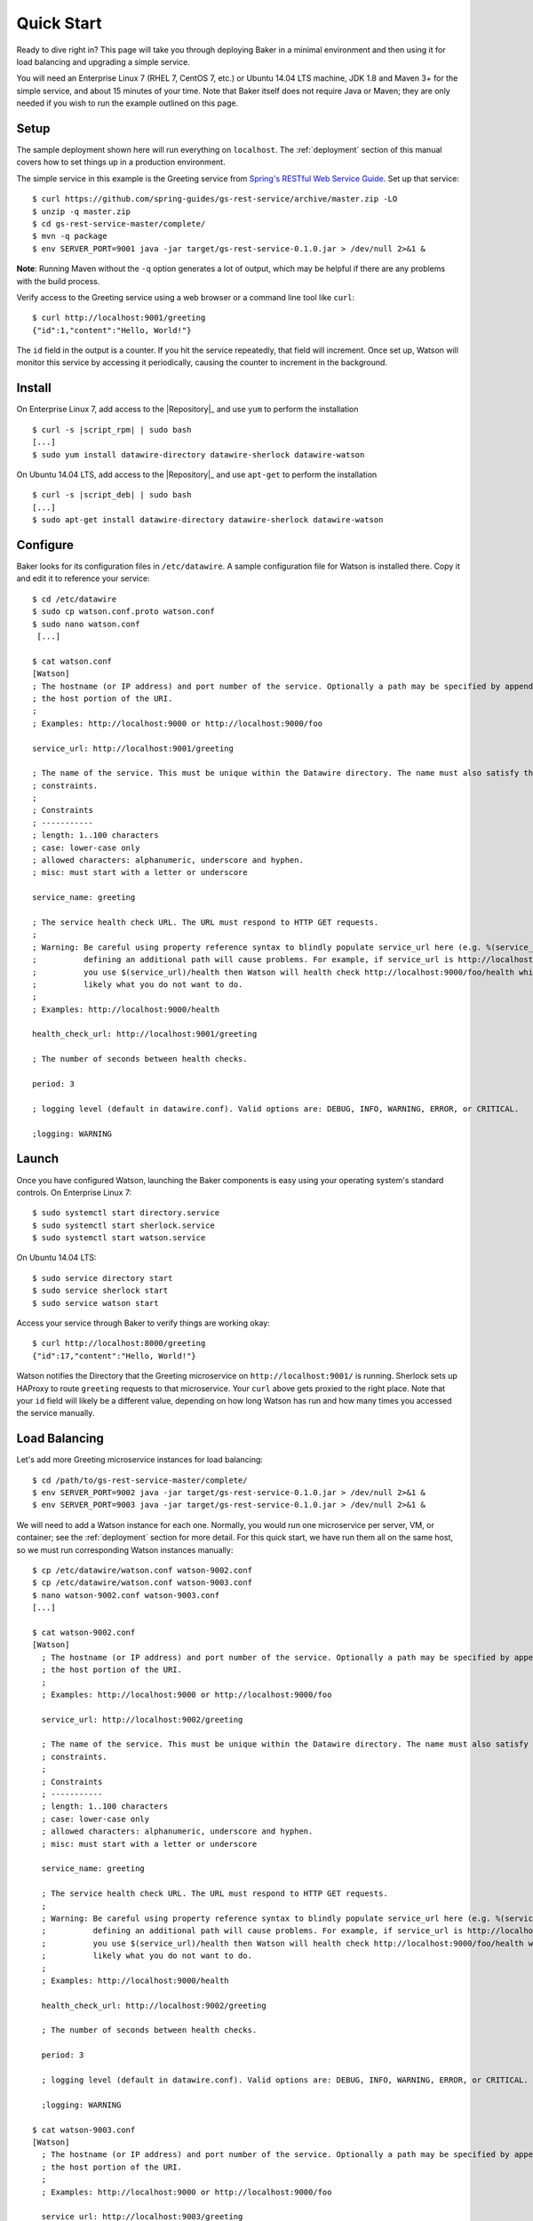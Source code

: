.. _quick_start:

Quick Start
===========

Ready to dive right in? This page will take you through deploying Baker in a minimal environment and then using it for load balancing and upgrading a simple service.

You will need an Enterprise Linux 7 (RHEL 7, CentOS 7, etc.) or Ubuntu 14.04 LTS machine, JDK 1.8 and Maven 3+ for the simple service, and about 15 minutes of your time. Note that Baker itself does not require Java or Maven; they are only needed if you wish to run the example outlined on this page.

Setup
-----

The sample deployment shown here will run everything on ``localhost``. The :ref:`deployment` section of this manual covers how to set things up in a production environment.

The simple service in this example is the Greeting service from `Spring's RESTful Web Service Guide <https://spring.io/guides/gs/rest-service/>`_. Set up that service::

  $ curl https://github.com/spring-guides/gs-rest-service/archive/master.zip -LO
  $ unzip -q master.zip
  $ cd gs-rest-service-master/complete/
  $ mvn -q package
  $ env SERVER_PORT=9001 java -jar target/gs-rest-service-0.1.0.jar > /dev/null 2>&1 &

**Note**: Running Maven without the ``-q`` option generates a lot of output, which may be helpful if there are any problems with the build process.

Verify access to the Greeting service using a web browser or a command line tool like ``curl``::

  $ curl http://localhost:9001/greeting
  {"id":1,"content":"Hello, World!"}

The ``id`` field in the output is a counter. If you hit the service repeatedly, that field will increment. Once set up, Watson will monitor this service by accessing it periodically, causing the counter to increment in the background.

Install
-------

On Enterprise Linux 7, add access to the |Repository|_ and use ``yum`` to perform the installation

.. parsed-literal::

  $ curl -s |script_rpm| | sudo bash
  [...]
  $ sudo yum install datawire-directory datawire-sherlock datawire-watson

On Ubuntu 14.04 LTS, add access to the |Repository|_ and use ``apt-get`` to perform the installation

.. parsed-literal::

  $ curl -s |script_deb| | sudo bash
  [...]
  $ sudo apt-get install datawire-directory datawire-sherlock datawire-watson

Configure
---------

Baker looks for its configuration files in ``/etc/datawire``. A sample
configuration file for Watson is installed there. Copy it and edit it
to reference your service::

  $ cd /etc/datawire
  $ sudo cp watson.conf.proto watson.conf
  $ sudo nano watson.conf
   [...]

  $ cat watson.conf
  [Watson]
  ; The hostname (or IP address) and port number of the service. Optionally a path may be specified by appending it after
  ; the host portion of the URI.
  ;
  ; Examples: http://localhost:9000 or http://localhost:9000/foo

  service_url: http://localhost:9001/greeting

  ; The name of the service. This must be unique within the Datawire directory. The name must also satisfy the following
  ; constraints.
  ;
  ; Constraints
  ; -----------
  ; length: 1..100 characters
  ; case: lower-case only
  ; allowed characters: alphanumeric, underscore and hyphen.
  ; misc: must start with a letter or underscore

  service_name: greeting

  ; The service health check URL. The URL must respond to HTTP GET requests.
  ;
  ; Warning: Be careful using property reference syntax to blindly populate service_url here (e.g. %(service_url)s because
  ;          defining an additional path will cause problems. For example, if service_url is http://localhost:9000/foo and
  ;          you use $(service_url)/health then Watson will health check http://localhost:9000/foo/health which is most
  ;          likely what you do not want to do.
  ;
  ; Examples: http://localhost:9000/health

  health_check_url: http://localhost:9001/greeting

  ; The number of seconds between health checks.

  period: 3

  ; logging level (default in datawire.conf). Valid options are: DEBUG, INFO, WARNING, ERROR, or CRITICAL.

  ;logging: WARNING

Launch
------

Once you have configured Watson, launching the Baker components is easy using your operating system's standard controls. On Enterprise Linux 7::

  $ sudo systemctl start directory.service
  $ sudo systemctl start sherlock.service
  $ sudo systemctl start watson.service

On Ubuntu 14.04 LTS::

  $ sudo service directory start
  $ sudo service sherlock start
  $ sudo service watson start

Access your service through Baker to verify things are working okay::

  $ curl http://localhost:8000/greeting
  {"id":17,"content":"Hello, World!"}

Watson notifies the Directory that the Greeting microservice on ``http://localhost:9001/`` is running. Sherlock sets up HAProxy to route ``greeting`` requests to that microservice. Your ``curl`` above gets proxied to the right place. Note that your ``id`` field will likely be a different value, depending on how long Watson has run and how many times you accessed the service manually.

Load Balancing
--------------

Let's add more Greeting microservice instances for load balancing::

  $ cd /path/to/gs-rest-service-master/complete/
  $ env SERVER_PORT=9002 java -jar target/gs-rest-service-0.1.0.jar > /dev/null 2>&1 &
  $ env SERVER_PORT=9003 java -jar target/gs-rest-service-0.1.0.jar > /dev/null 2>&1 &

We will need to add a Watson instance for each one. Normally, you would run one microservice per server, VM, or container; see the :ref:`deployment` section for more detail. For this quick start, we have run them all on the same host, so we must run corresponding Watson instances manually::

  $ cp /etc/datawire/watson.conf watson-9002.conf
  $ cp /etc/datawire/watson.conf watson-9003.conf
  $ nano watson-9002.conf watson-9003.conf
  [...]

  $ cat watson-9002.conf
  [Watson]
    ; The hostname (or IP address) and port number of the service. Optionally a path may be specified by appending it after
    ; the host portion of the URI.
    ;
    ; Examples: http://localhost:9000 or http://localhost:9000/foo

    service_url: http://localhost:9002/greeting

    ; The name of the service. This must be unique within the Datawire directory. The name must also satisfy the following
    ; constraints.
    ;
    ; Constraints
    ; -----------
    ; length: 1..100 characters
    ; case: lower-case only
    ; allowed characters: alphanumeric, underscore and hyphen.
    ; misc: must start with a letter or underscore

    service_name: greeting

    ; The service health check URL. The URL must respond to HTTP GET requests.
    ;
    ; Warning: Be careful using property reference syntax to blindly populate service_url here (e.g. %(service_url)s because
    ;          defining an additional path will cause problems. For example, if service_url is http://localhost:9000/foo and
    ;          you use $(service_url)/health then Watson will health check http://localhost:9000/foo/health which is most
    ;          likely what you do not want to do.
    ;
    ; Examples: http://localhost:9000/health

    health_check_url: http://localhost:9002/greeting

    ; The number of seconds between health checks.

    period: 3

    ; logging level (default in datawire.conf). Valid options are: DEBUG, INFO, WARNING, ERROR, or CRITICAL.

    ;logging: WARNING

  $ cat watson-9003.conf
  [Watson]
    ; The hostname (or IP address) and port number of the service. Optionally a path may be specified by appending it after
    ; the host portion of the URI.
    ;
    ; Examples: http://localhost:9000 or http://localhost:9000/foo

    service_url: http://localhost:9003/greeting

    ; The name of the service. This must be unique within the Datawire directory. The name must also satisfy the following
    ; constraints.
    ;
    ; Constraints
    ; -----------
    ; length: 1..100 characters
    ; case: lower-case only
    ; allowed characters: alphanumeric, underscore and hyphen.
    ; misc: must start with a letter or underscore

    service_name: greeting

    ; The service health check URL. The URL must respond to HTTP GET requests.
    ;
    ; Warning: Be careful using property reference syntax to blindly populate service_url here (e.g. %(service_url)s because
    ;          defining an additional path will cause problems. For example, if service_url is http://localhost:9000/foo and
    ;          you use $(service_url)/health then Watson will health check http://localhost:9000/foo/health which is most
    ;          likely what you do not want to do.
    ;
    ; Examples: http://localhost:9000/health

    health_check_url: http://localhost:9003/greeting

    ; The number of seconds between health checks.

    period: 3

    ; logging level (default in datawire.conf). Valid options are: DEBUG, INFO, WARNING, ERROR, or CRITICAL.

    ;logging: WARNING

  $ watson -c watson-9002.conf &
  $ watson -c watson-9003.conf &

Sherlock and HAProxy will automatically and transparently load balance over these three microservice instances because they all have the same service name ``http://localhost:8000/greeting``. The ``curl`` command above will access each of them in turn::

  $ for i in 1 2 3 4 5 ; do curl http://localhost:8000/greeting ; echo ; done
  {"id":18,"content":"Hello, World!"}
  {"id":16,"content":"Hello, World!"}
  {"id":54,"content":"Hello, World!"}
  {"id":19,"content":"Hello, World!"}
  {"id":17,"content":"Hello, World!"}

Upgrade
-------

Let's upgrade the Greeting service. Duplicate the Greeting service tree and edit line 11 in ``GreetingController.java``::

  $ cd ../..
  $ mkdir v2
  $ cd v2
  $ unzip -q ../master.zip
  $ cd gs-rest-service-master/complete/
  $ nano src/main/java/hello/GreetingController.java
  $ grep -n Hello src/main/java/hello/GreetingController.java
  11:    private static final String template = "Hello 2.0, %s!";
  $ mvn -q package

Instead of upgrading all of Greeting to the new version, let's perform a *canary test*. Roll out one new instance of Greeting 2.0 and its associated Watson::

  $ env SERVER_PORT=9004 java -jar target/gs-rest-service-0.1.0.jar > /dev/null 2>&1 &
  $ cp /etc/datawire/watson.conf watson-9004.conf
  $ nano watson-9004.conf
  [...]

  $ cat watson-9004.conf
  [Watson]
  ; The hostname (or IP address) and port number of the service. Optionally a path may be specified by appending it after
  ; the host portion of the URI.
  ;
  ; Examples: http://localhost:9000 or http://localhost:9000/foo

  service_url: http://localhost:9004/greeting

  ; The name of the service. This must be unique within the Datawire directory. The name must also satisfy the following
  ; constraints.
  ;
  ; Constraints
  ; -----------
  ; length: 1..100 characters
  ; case: lower-case only
  ; allowed characters: alphanumeric, underscore and hyphen.
  ; misc: must start with a letter or underscore

  service_name: greeting

  ; The service health check URL. The URL must respond to HTTP GET requests.
  ;
  ; Warning: Be careful using property reference syntax to blindly populate service_url here (e.g. %(service_url)s because
  ;          defining an additional path will cause problems. For example, if service_url is http://localhost:9000/foo and
  ;          you use $(service_url)/health then Watson will health check http://localhost:9000/foo/health which is most
  ;          likely what you do not want to do.
  ;
  ; Examples: http://localhost:9000/health

  health_check_url: http://localhost:9004/greeting

  ; The number of seconds between health checks.

  period: 3

  ; logging level (default in datawire.conf). Valid options are: DEBUG, INFO, WARNING, ERROR, or CRITICAL.

  ;logging: WARNING

  $ watson -c watson-9004.conf &

Baker will direct a subset of all traffic to that new instance automatically::

  $ for i in 1 2 3 4 5 ; do curl http://localhost:8000/greeting ; echo ; done
  {"id":112,"content":"Hello, World!"}
  {"id":77,"content":"Hello, World!"}
  {"id":75,"content":"Hello, World!"}
  {"id":6,"content":"Hello 2.0, World!"}
  {"id":113,"content":"Hello, World!"}

Let your upgraded Greeting service soak test as long as is desired. Problems? Just kill Greeting 2.0; Baker will keep the requests flowing. Everything going smoothly? Upgrade the remaining instances one at a time without any interruption of service.

Summary
-------

Congratulations on making your way through the Baker quick start!
You've seen that Baker can be deployed quickly and easily, in many
cases with no changes to your service. You've used Baker to perform
load balancing and a safe upgrade with no interruption of
service. You've been able to do all these without deploying and
configuring a central load balancer for each of your microservices, a
scenario which introduces a single point of failure and adds
additional management overhead.

Next Steps
----------

#. Read about :ref:`deployment`, which shows how you would deploy Baker over your network of microservices.
#. Learn more about Baker's :ref:`architecture`.
